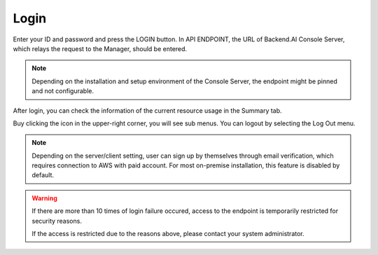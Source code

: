 =====
Login
=====

Enter your ID and password and press the LOGIN button. In API ENDPOINT, the URL
of Backend.AI Console Server, which relays the request to the Manager, should be
entered.

.. image:: login_dialog.png
   :width: 400
   :align: center
   :alt: Login dialog

.. note::
   Depending on the installation and setup environment of the Console Server,
   the endpoint might be pinned and not configurable.

After login, you can check the information of the current resource usage in
the Summary tab.

Buy clicking the icon in the upper-right corner, you will see sub menus. You
can logout by selecting the Log Out menu.

.. image:: signout_button.png
   :alt: Signout button

.. note::
   Depending on the server/client setting, user can sign up by themselves
   through email verification, which requires connection to AWS with paid
   account. For most on-premise installation, this feature is disabled by
   default.


.. warning::
   If there are more than 10 times of login failure occured, access to the
   endpoint is temporarily restricted for security reasons.
   
   If the access is restricted due to the reasons above, please contact your system administrator.